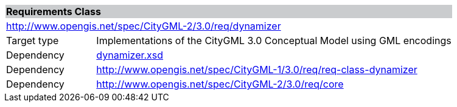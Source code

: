 [[dynamizer-requirements-class]]
[cols="1,4",width="100%"]
|===
2+|*Requirements Class* {set:cellbgcolor:#CACCCE}
2+|http://www.opengis.net/spec/CityGML-2/3.0/req/dynamizer {set:cellbgcolor:#FFFFFF}
|Target type |Implementations of the CityGML 3.0 Conceptual Model using GML encodings
|Dependency |http://schemas.opengis.net/citygml/dynamizer/3.0/dynamizer.xsd[dynamizer.xsd^]
|Dependency |http://www.opengis.net/spec/CityGML-1/3.0/req/req-class-dynamizer
|Dependency |http://www.opengis.net/spec/CityGML-2/3.0/req/core
|===
